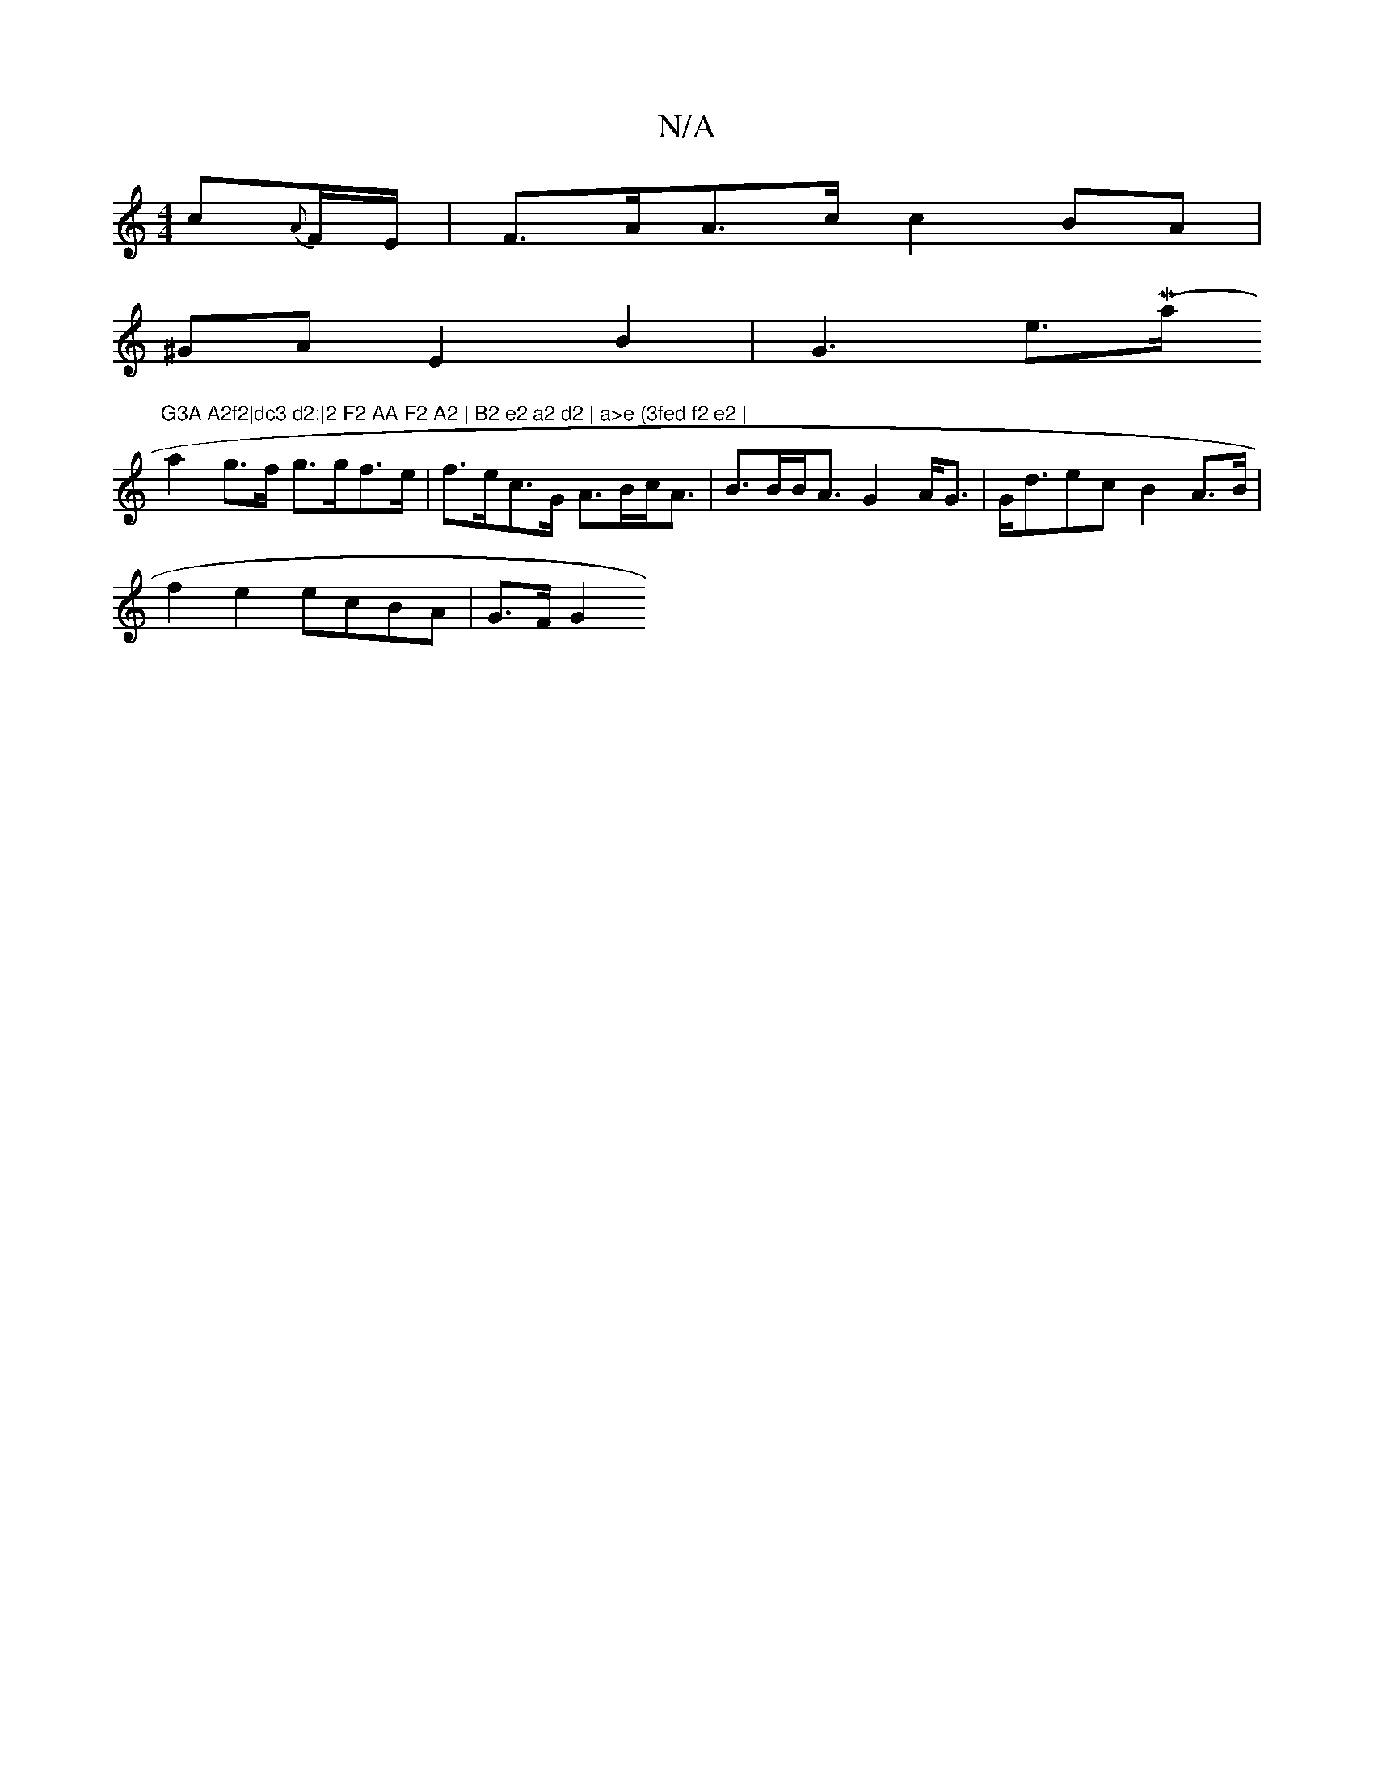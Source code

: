 X:1
T:N/A
M:4/4
R:N/A
K:Cmajor
 c{A}F/E/ | F>AA>c c2 BA|
^GA E2 B2 | G3 e>({/}Maj7"G3A A2f2|dc3 d2:|2 F2 AA F2 A2 | B2 e2 a2 d2 | a>e (3fed f2 e2 |
a2 g>f g>gf>e | f>ec>G A>Bc<A | B>BB<A G2 A<G | G<dec B2 A>B |
f2 e2 ecBA | G>F G2 